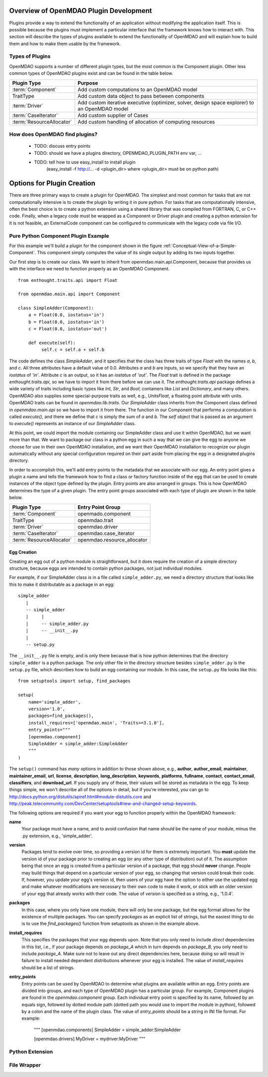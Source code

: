 .. index:: plugin guide overview

Overview of OpenMDAO Plugin Development
=======================================

Plugins provide a way to extend the functionality of an application without
modifying the application itself.  This is possible because the plugins must
implement a particular interface that the framework knows how to interact with.
This section will describe the types of plugins available to extend
the functionality of OpenMDAO and will explain how to build them and how to make 
them usable by the framework.

Types of Plugins
----------------

OpenMDAO supports a number of different plugin types, but the most common is
the Component plugin. Other less common types of OpenMDAO plugins exist and
can be found in the table below.

===========================  =================================================================================================
**Plugin Type**              **Purpose**                                                                                              
===========================  =================================================================================================
:term:`Component`            Add custom computations to an OpenMDAO model 
---------------------------  -------------------------------------------------------------------------------------------------
TraitType                    Add custom data object to pass between components
---------------------------  -------------------------------------------------------------------------------------------------
:term:`Driver`               Add custom iterative executive (optimizer, solver, design space explorer) to an OpenMDAO model
---------------------------  -------------------------------------------------------------------------------------------------
:term:`CaseIterator`         Add custom supplier of Cases
---------------------------  -------------------------------------------------------------------------------------------------
:term:`ResourceAllocator`    Add custom handling of allocation of computing resources
===========================  =================================================================================================


How does OpenMDAO find plugins?
-------------------------------

    - TODO: discuss entry points
    - TODO: should we have a plugins directory, OPENMDAO_PLUGIN_PATH env var, ...
    - TODO: tell how to use easy_install to install plugin 
          (easy_install -f http://...  -d <plugin_dir> where <plugin_dir> must be on python path)


Options for Plugin Creation
===========================

There are three primary ways to create a plugin for OpenMDAO. The simplest and
most common for tasks that are not computationally intensive is to create the
plugin by writing it in pure python. For tasks that are computationally
intensive, often the best choice is to create a python extension using a
shared library that was compiled from FORTRAN, C, or C++ code. Finally, when a
legacy code must be wrapped as a Component or Driver plugin and creating a
python extension for it is not feasible, an ExternalCode component can be
configured to communicate with the legacy code via file I/O.


Pure Python Component Plugin Example
------------------------------------

For this example we'll build a plugin for the component shown in the figure
:ref:`Conceptual-View-of-a-Simple-Component`.  This component simply computes
the value of its single output by adding its two inputs together.

Our first step is to create our class. We want to inherit from
openmdao.main.api.Component, because that provides us with the interface we
need to function properly as an OpenMDAO Component.


.. _Code1: 

::

    from enthought.traits.api import Float
    
    from openmdao.main.api import Component

    class SimpleAdder(Component):
        a = Float(0.0, iostatus='in')
        b = Float(0.0, iostatus='in')
        c = Float(0.0, iostatus='out')
    
        def execute(self):
             self.c = self.a + self.b


The code defines the class *SimpleAdder*, and it specifies that the class has
three traits of type *Float* with the names *a*, *b*, and *c*. All three
attributes have a default value of 0.0. Attributes *a* and *b* are inputs, so
we specify that they have an *iostatus* of *'in'*. Attribute *c* is an output,
so it has an *iostatus* of *'out'*. The *Float* trait is defined in the
package *enthought.traits.api*, so we have to import it from there before we
can use it. The *enthought.traits.api* package defines a wide variety of traits
including basic types like *Int*, *Str*, and *Bool*; containers like *List* and
*Dictionary*, and many others. OpenMDAO also supplies some special-purpose
traits as well, e.g., *UnitsFloat*, a floating point attribute with
units. OpenMDAO traits can be found in *openmdao.lib.traits*. Our *SimpleAdder*
class inherits from the Component class defined in *openmdao.main.api* so we
have to import it from there. The function in our Component that performs a
computation is called *execute()*, and there we define that *c* is simply the
sum of *a* and *b*. The *self* object that is passed as an argument to
*execute()* represents an instance of our *SimpleAdder* class.

At this point, we could import the module containing our SimpleAdder class and
use it within OpenMDAO, but we want more than that. We want to package our
class in a python egg in such a way that we can give the egg to anyone we
choose for use in their own OpenMDAO installation, and we want their OpenMDAO
installation to recognize our plugin automatically without any special
configuration required on their part aside from placing the egg in a
designated plugins directory.

In order to accomplish this, we'll add entry points to the metadata that we
associate with our egg. An entry point gives a plugin a name and tells the
framework how to find a class or factory function inside of the egg that can
be used to create instances of the object type defined by the plugin. Entry
points are also arranged in groups. This is how OpenMDAO determines the type
of a given plugin.  The entry point groups associated with each type of 
plugin are shown in the table below.


===========================  ================================
**Plugin Type**              **Entry Point Group**                                                                                              
===========================  ================================
:term:`Component`            openmado.component 
---------------------------  --------------------------------
TraitType                    openmdao.trait
---------------------------  --------------------------------
:term:`Driver`               openmdao.driver
---------------------------  --------------------------------
:term:`CaseIterator`         openmdao.case_iterator
---------------------------  --------------------------------
:term:`ResourceAllocator`    openmdao.resource_allocator
===========================  ================================


Egg Creation
~~~~~~~~~~~~

Creating an egg out of a python module is straightforward, but it does
require the creation of a simple directory structure, because eggs are
intended to contain python packages, not just individual modules.

For example, if our SimpleAdder class is in a file called ``simple_adder.py``, 
we need a directory structure that looks like this to make it distributable
as a package in an egg:

::

   simple_adder
      |
      -- simple_adder
      |     |
      |     -- simple_adder.py
      |     -- __init__.py
      |
      -- setup.py
      

The ``__init__.py`` file is empty, and is only there because that is how
python determines that the directory ``simple_adder`` is a python package. The
only other file in the directory structure besides ``simple_adder.py`` is the
``setup.py`` file, which describes how to build an egg containing our module.
In this case, the ``setup.py`` file looks like this:

.. _Code1

::

    from setuptools import setup, find_packages
    
    setup(
        name='simple_adder',
        version='1.0',
        packages=find_packages(),
        install_requires=['openmdao.main', 'Traits>=3.1.0'],
        entry_points="""
        [openmdao.component]
        SimpleAdder = simple_adder:SimpleAdder
        """
    )

    
The ``setup()`` command has *many* options in addition to those shown above,
e.g., **author**, **author_email**, **maintainer**, **maintainer_email**,
**url**, **license**, **description**, **long_description**, **keywords**,
**platforms**, **fullname**, **contact**, **contact_email**, **classifiers**,
and **download_url**. If you supply any of these, their values will be stored
as metadata in the egg. To keep things simple, we won't describe all of the
options in detail, but if you're interested, you can go to 
`<http://docs.python.org/distutils/apiref.html#module-distutils.core>`_ and 
`<http://peak.telecommunity.com/DevCenter/setuptools#new-and-changed-setup-keywords>`_.

The following options are required if you want your egg to function properly
within the OpenMDAO framework:

**name**
    Your package must have a name, and to avoid confusion that name should be the
    name of your module, minus the .py extension, e.g., 'simple_adder'.
    
**version**
    Packages tend to evolve over time, so providing a version id for them 
    is extremely important.  You **must** update the version id of your package prior
    to creating an egg (or any other type of distribution) out of it. The assumption 
    being that once an egg is created from a particular version of a package, that
    egg should **never** change. People may build things that depend on a particular
    version of your egg, so changing that version could break their code. If, however,
    you update your egg's version id, then users of your egg have the option to either
    use the updated egg and make whatever modifications are necessary to their own code
    to make it work, or stick with an older version of your egg that already works with
    their code.  The value of *version* is specified as a string, e.g., '1.0.4'.
    
**packages**
    In this case, where you only have one module, there will only be one package, but
    the egg format allows for the existence of multiple packages. You can specify
    *packages* as an explicit list of strings, but the easiest thing to do is to use
    the *find_packages()* function from setuptools as shown in the example above.
    
**install_requires**
    This specifies the packages that your egg depends upon. Note that you only need to
    include *direct* dependencies in this list, i.e., if your package depends on *package_A*
    which in turn depends on *package_B*, you only need to include *package_A*. Make sure not
    to leave out any direct dependencies here, because doing so will result in failure to
    install needed dependent distributions whenever your egg is installed.  The value
    of *install_requires* should be a list of strings.
    
**entry_points**
    Entry points can be used by OpenMDAO to determine what plugins are
    available within an egg. Entry points are divided into groups, and each
    type of OpenMDAO plugin has a particular group. For example, Component
    plugins are found in the *openmdao.component* group. Each individual entry
    point is specified by its name, followed by an equals sign, followed by
    dotted module path (dotted path you would use to import the module in
    python), followed by a colon and the name of the plugin class. The value
    of *entry_points* should be a string in INI file format. For example:
     """
     [openmdao.components]
     SimpleAdder = simple_adder:SimpleAdder
     
     [openmdao.drivers]
     MyDriver = mydriver:MyDriver
     """

    



Python Extension
----------------


File Wrapper
------------


